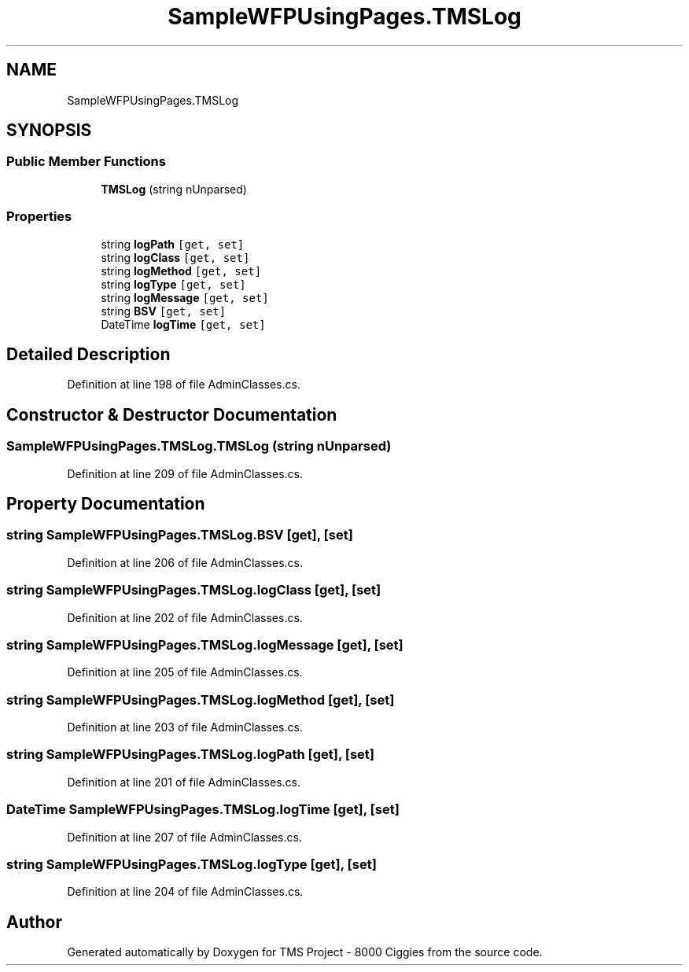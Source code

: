 .TH "SampleWFPUsingPages.TMSLog" 3 "Fri Nov 22 2019" "Version 3.0" "TMS Project - 8000 Ciggies" \" -*- nroff -*-
.ad l
.nh
.SH NAME
SampleWFPUsingPages.TMSLog
.SH SYNOPSIS
.br
.PP
.SS "Public Member Functions"

.in +1c
.ti -1c
.RI "\fBTMSLog\fP (string nUnparsed)"
.br
.in -1c
.SS "Properties"

.in +1c
.ti -1c
.RI "string \fBlogPath\fP\fC [get, set]\fP"
.br
.ti -1c
.RI "string \fBlogClass\fP\fC [get, set]\fP"
.br
.ti -1c
.RI "string \fBlogMethod\fP\fC [get, set]\fP"
.br
.ti -1c
.RI "string \fBlogType\fP\fC [get, set]\fP"
.br
.ti -1c
.RI "string \fBlogMessage\fP\fC [get, set]\fP"
.br
.ti -1c
.RI "string \fBBSV\fP\fC [get, set]\fP"
.br
.ti -1c
.RI "DateTime \fBlogTime\fP\fC [get, set]\fP"
.br
.in -1c
.SH "Detailed Description"
.PP 
Definition at line 198 of file AdminClasses\&.cs\&.
.SH "Constructor & Destructor Documentation"
.PP 
.SS "SampleWFPUsingPages\&.TMSLog\&.TMSLog (string nUnparsed)"

.PP
Definition at line 209 of file AdminClasses\&.cs\&.
.SH "Property Documentation"
.PP 
.SS "string SampleWFPUsingPages\&.TMSLog\&.BSV\fC [get]\fP, \fC [set]\fP"

.PP
Definition at line 206 of file AdminClasses\&.cs\&.
.SS "string SampleWFPUsingPages\&.TMSLog\&.logClass\fC [get]\fP, \fC [set]\fP"

.PP
Definition at line 202 of file AdminClasses\&.cs\&.
.SS "string SampleWFPUsingPages\&.TMSLog\&.logMessage\fC [get]\fP, \fC [set]\fP"

.PP
Definition at line 205 of file AdminClasses\&.cs\&.
.SS "string SampleWFPUsingPages\&.TMSLog\&.logMethod\fC [get]\fP, \fC [set]\fP"

.PP
Definition at line 203 of file AdminClasses\&.cs\&.
.SS "string SampleWFPUsingPages\&.TMSLog\&.logPath\fC [get]\fP, \fC [set]\fP"

.PP
Definition at line 201 of file AdminClasses\&.cs\&.
.SS "DateTime SampleWFPUsingPages\&.TMSLog\&.logTime\fC [get]\fP, \fC [set]\fP"

.PP
Definition at line 207 of file AdminClasses\&.cs\&.
.SS "string SampleWFPUsingPages\&.TMSLog\&.logType\fC [get]\fP, \fC [set]\fP"

.PP
Definition at line 204 of file AdminClasses\&.cs\&.

.SH "Author"
.PP 
Generated automatically by Doxygen for TMS Project - 8000 Ciggies from the source code\&.
